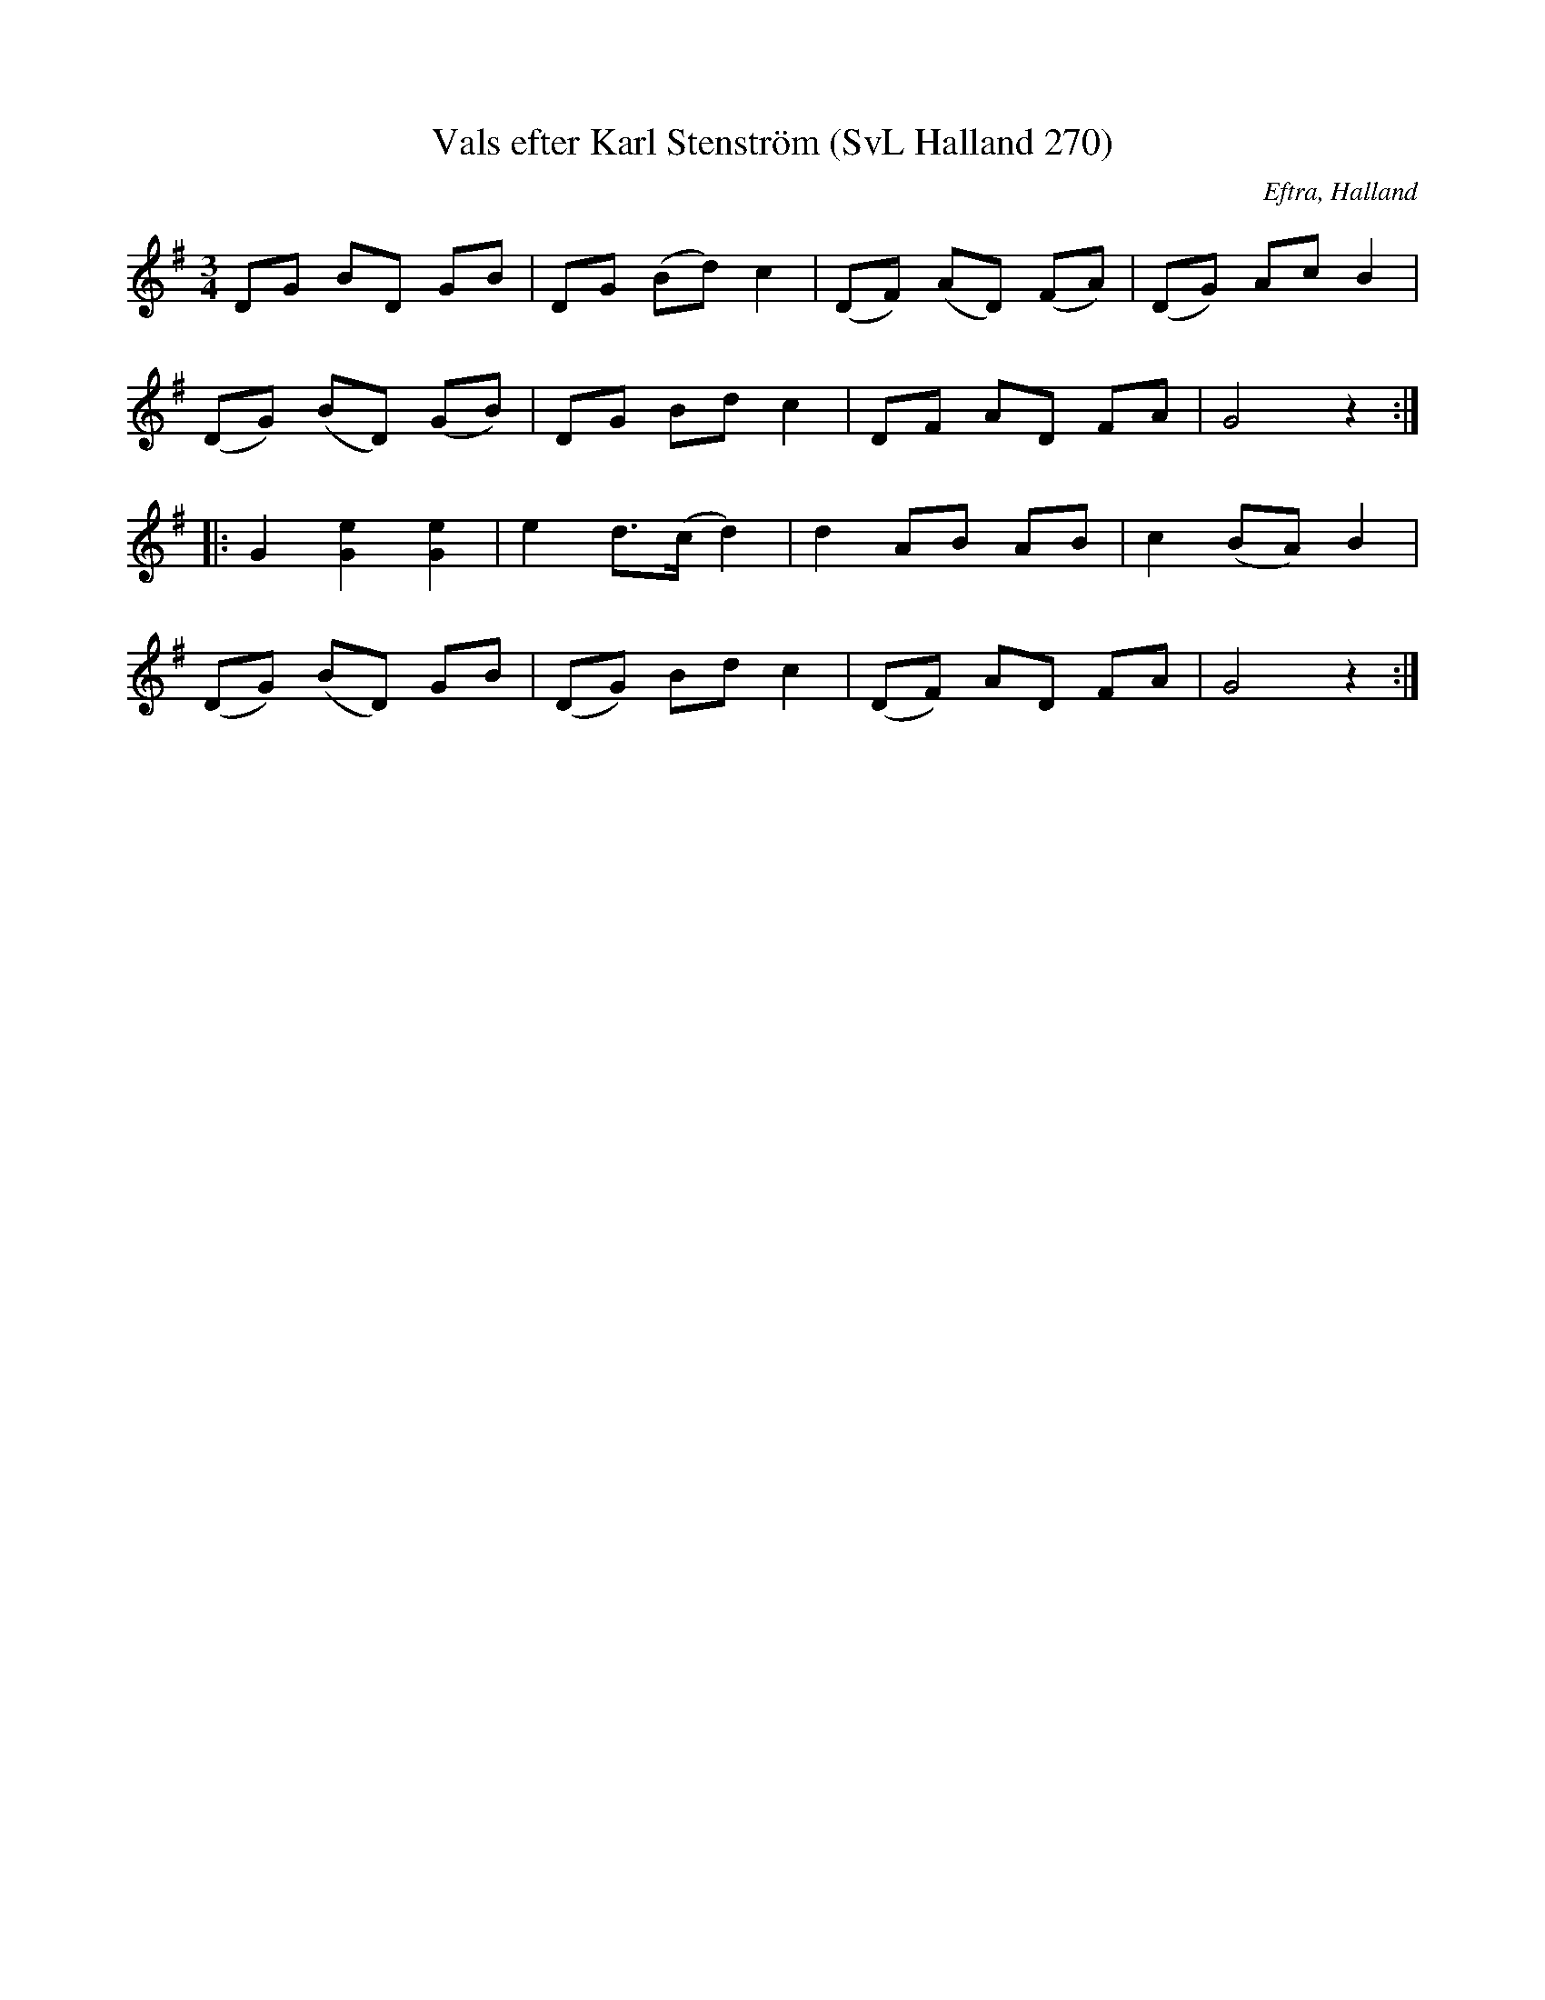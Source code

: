 %%abc-charset utf-8

X:270
T:Vals efter Karl Stenström (SvL Halland 270)
R:Vals
O:Eftra, Halland
B:Svenska Låtar Halland
S:Karls Stenström
N:SvL: Stenström hörde valsen när han var barn.
Z:Till abc Jonas Brunskog
M:3/4
L:1/8
K:G
DG BD GB|DG (Bd) c2|(DF) (AD) (FA)|(DG) Ac B2|
(DG) (BD) (GB)|DG Bd c2|DF AD FA|G4 z2:|
|:G2 [Ge]2 [Ge]2|e2 d>(c d2)|d2 AB AB|c2 (BA) B2|
(DG) (BD) GB|(DG) Bd c2|(DF) AD FA|G4 z2:|

